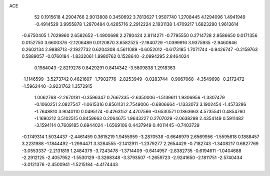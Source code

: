 ACE 
   52
   0.1915618   4.2904766   2.9013808   0.3450692   3.7813627   1.9507740
   1.2708445   4.1294096   1.4941949  -0.4914529   3.9955878   1.2870484
   0.4265716   2.2912224   2.1931138   1.4709217   1.6823290   1.9613614
  -0.6750405   1.7029960   2.6582652  -1.4900698   2.2780424   2.8114271
  -0.7795550   0.2714728   2.9586650   0.0171356   0.0152750   3.6600376
  -2.1206489   0.0120870   3.6582525  -2.1940729  -1.0399916   3.9375935
  -2.9460846   0.2602134   2.9888713  -2.1927732   0.6204308   4.5611089
  -0.6052012  -0.6173185   1.7071744  -0.9426747  -0.2159763   0.5889057
  -0.0760184  -1.8332061   1.8980762   0.1528640  -2.0994295   2.8464024
   0.1984043  -2.8219278   0.8429291   0.8414342  -3.5809838   1.2918363
  -1.1146599  -3.5273742   0.4621607  -1.7902776  -2.8253949  -0.0283744
  -0.9067068  -4.3549698  -0.2172472  -1.5962440  -3.9231762   1.3572915
   1.0062768  -2.2670181  -0.3596347   0.7667335  -2.6350006  -1.5139611
   1.9306956  -1.3307479  -0.1060251   2.0827547  -1.0615316   0.8561131
   2.7549006  -0.6806664  -1.1333073   3.1902454  -1.4573286  -1.7648810
   3.9040110   0.0495174  -0.4263152   4.4707566  -0.6530571   0.1863663
   4.5735541   0.4854760  -1.1690212   3.5102515   0.8459663   0.2064675
   1.9643227   0.2707029  -2.0638298   2.4354149   0.5911482  -3.1594114
   0.7609185   0.6944024  -1.6569106   0.4437949   0.4011445  -0.7403729
  -0.1749314   1.5034437  -2.4461459   0.3615219   1.9455959  -3.2870538
  -0.6646979   2.6569956  -1.5595618   0.1888457   3.2231988  -1.1844492
  -1.2994471   3.3264555  -2.1412911  -1.2379277   2.2654429  -0.7182743
  -1.3408217   0.6827769  -3.0553337  -2.2131819   1.2484379  -3.7243478
  -1.3714409  -0.6414957  -2.8382735  -0.6194611  -1.0404688  -2.2912125
  -2.4057952  -1.5530129  -3.3268348  -3.3793507  -1.2659723  -2.9241650
  -2.1811751  -2.5740434  -3.0121376  -2.4500941  -1.5215184  -4.4174443
